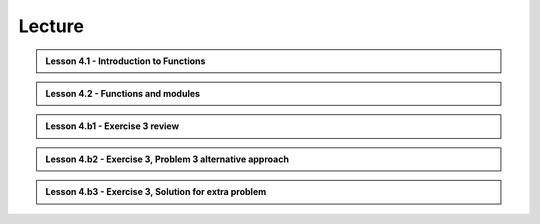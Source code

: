 Lecture
-------

.. admonition:: Lesson 4.1 - Introduction to Functions

    .. raw:: html

        <iframe width="560" height="315" src="https://www.youtube.com/embed/cD3MO012qqw" frameborder="0" allowfullscreen></iframe>
        <p>Dave Whipp & Henrikki Tenkanen, University of Helsinki <a href="https://www.youtube.com/channel/UCQ1_1hZ0A1Vic2zmWE56s2A">@ Geo-Python channel on Youtube</a>.</p>

.. admonition:: Lesson 4.2 - Functions and modules

    .. raw:: html

        <iframe width="560" height="315" src="https://www.youtube.com/embed/8igTLdCmbf4" frameborder="0" allowfullscreen></iframe>
        <p>Dave Whipp & Henrikki Tenkanen, University of Helsinki <a href="https://www.youtube.com/channel/UCQ1_1hZ0A1Vic2zmWE56s2A">@ Geo-Python channel on Youtube</a>.</p>

.. admonition:: Lesson 4.b1 - Exercise 3 review

    .. raw:: html

        <iframe width="560" height="315" src="https://www.youtube.com/embed/pYZhCC2NG2E" frameborder="0" allowfullscreen></iframe>
        <p>Dave Whipp & Henrikki Tenkanen, University of Helsinki <a href="https://www.youtube.com/channel/UCQ1_1hZ0A1Vic2zmWE56s2A">@ Geo-Python channel on Youtube</a>.</p>

.. admonition:: Lesson 4.b2 - Exercise 3, Problem 3 alternative approach

    .. raw:: html

        <iframe width="560" height="315" src="https://www.youtube.com/embed/a3afdnpDI80" frameborder="0" allowfullscreen></iframe>
        <p>Dave Whipp & Henrikki Tenkanen, University of Helsinki <a href="https://www.youtube.com/channel/UCQ1_1hZ0A1Vic2zmWE56s2A">@ Geo-Python channel on Youtube</a>.</p>

.. admonition:: Lesson 4.b3 - Exercise 3, Solution for extra problem

    .. raw:: html

        <iframe width="560" height="315" src="https://www.youtube.com/embed/3240i0F3MjY" frameborder="0" allowfullscreen></iframe>
        <p>Dave Whipp & Henrikki Tenkanen, University of Helsinki <a href="https://www.youtube.com/channel/UCQ1_1hZ0A1Vic2zmWE56s2A">@ Geo-Python channel on Youtube</a>.</p>

